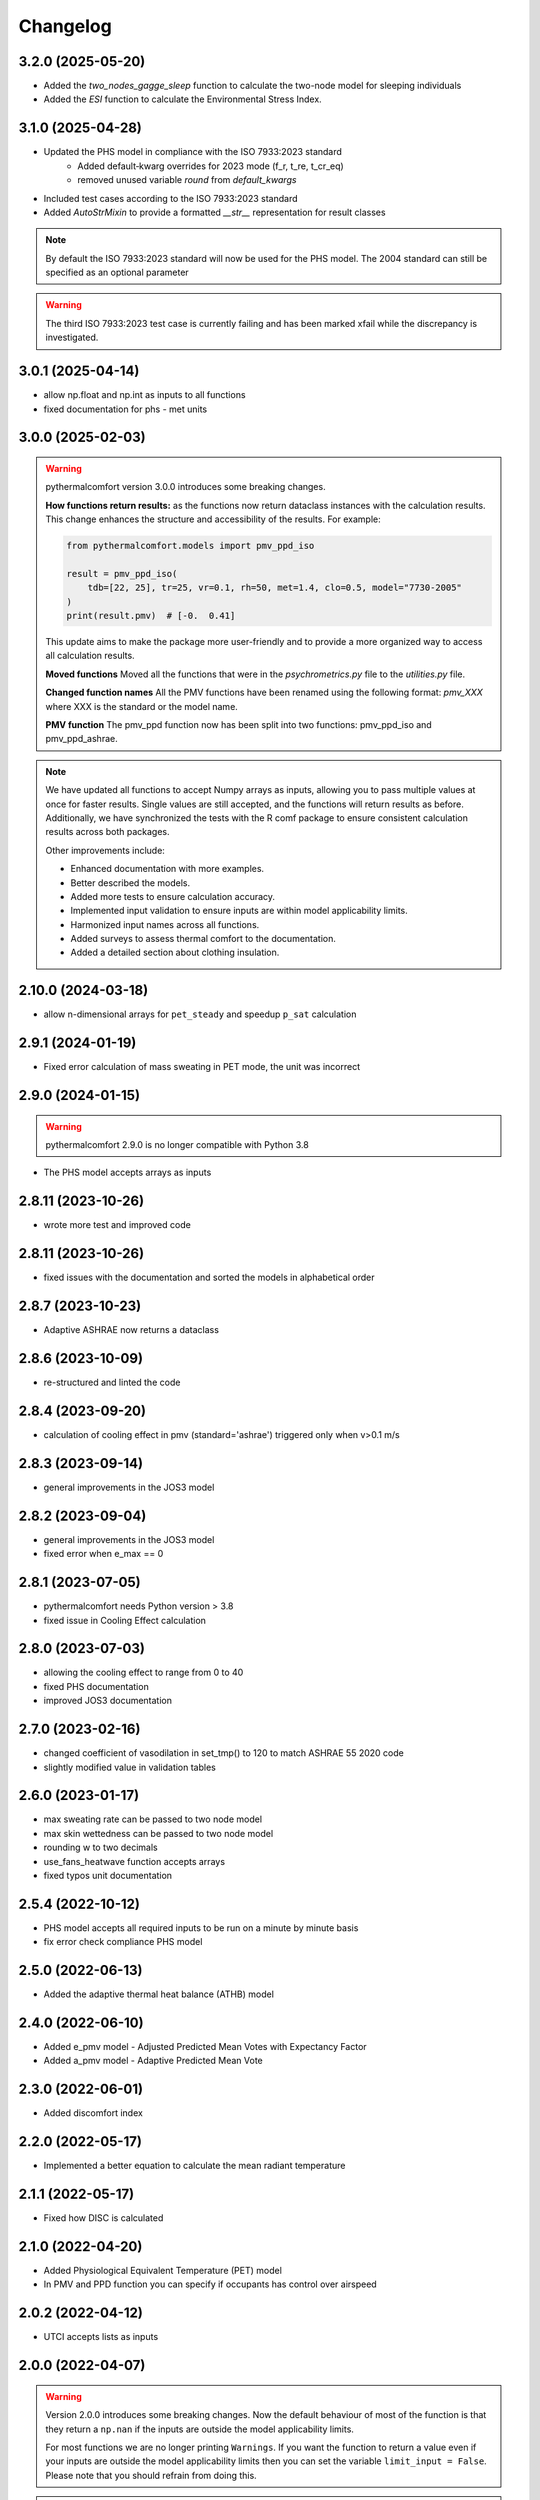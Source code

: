 Changelog
=========

3.2.0 (2025-05-20)
------------------

* Added the `two_nodes_gagge_sleep` function to calculate the two-node model for sleeping individuals
* Added the `ESI` function to calculate the Environmental Stress Index.

3.1.0 (2025-04-28)
-------------------
* Updated the PHS model in compliance with the ISO 7933:2023 standard
    - Added default‑kwarg overrides for 2023 mode (f_r, t_re, t_cr_eq)
    - removed unused variable `round` from `default_kwargs`
* Included test cases according to the ISO 7933:2023 standard
* Added `AutoStrMixin` to provide a formatted `__str__` representation for result classes

.. note::
    By default the ISO 7933:2023 standard will now be used for the PHS model.
    The 2004 standard can still be specified as an optional parameter

.. warning::
    The third ISO 7933:2023 test case is currently failing and has been marked xfail while the discrepancy is investigated.

3.0.1 (2025-04-14)
-------------------

* allow np.float and np.int as inputs to all functions
* fixed documentation for phs - met units

3.0.0 (2025-02-03)
-------------------

.. warning::
    pythermalcomfort version 3.0.0 introduces some breaking changes.

    **How functions return results:**
    as the functions now return dataclass instances with the calculation results.
    This change enhances the structure and accessibility of the results.
    For example:

    .. code-block:: python

        from pythermalcomfort.models import pmv_ppd_iso

        result = pmv_ppd_iso(
            tdb=[22, 25], tr=25, vr=0.1, rh=50, met=1.4, clo=0.5, model="7730-2005"
        )
        print(result.pmv)  # [-0.  0.41]

    This update aims to make the package more user-friendly and to provide a more organized way to access all calculation results.

    **Moved functions**
    Moved all the functions that were in the `psychrometrics.py` file to the `utilities.py` file.

    **Changed function names**
    All the PMV functions have been renamed using the following format: `pmv_XXX` where XXX is the standard or the model name.

    **PMV function**
    The pmv_ppd function now has been split into two functions: pmv_ppd_iso and pmv_ppd_ashrae.

.. note::
    We have updated all functions to accept Numpy arrays as inputs, allowing you to pass multiple values at once for faster results.
    Single values are still accepted, and the functions will return results as before.
    Additionally, we have synchronized the tests with the R comf package to ensure consistent calculation results across both packages.

    Other improvements include:

    * Enhanced documentation with more examples.
    * Better described the models.
    * Added more tests to ensure calculation accuracy.
    * Implemented input validation to ensure inputs are within model applicability limits.
    * Harmonized input names across all functions.
    * Added surveys to assess thermal comfort to the documentation.
    * Added a detailed section about clothing insulation.

2.10.0 (2024-03-18)
-------------------

* allow n-dimensional arrays for ``pet_steady`` and speedup ``p_sat`` calculation


2.9.1 (2024-01-19)
-------------------

* Fixed error calculation of mass sweating in PET mode, the unit was incorrect

2.9.0 (2024-01-15)
-------------------

.. warning::
    pythermalcomfort 2.9.0 is no longer compatible with Python 3.8

* The PHS model accepts arrays as inputs

2.8.11 (2023-10-26)
-------------------

* wrote more test and improved code

2.8.11 (2023-10-26)
-------------------

* fixed issues with the documentation and sorted the models in alphabetical order

2.8.7 (2023-10-23)
-------------------

* Adaptive ASHRAE now returns a dataclass

2.8.6 (2023-10-09)
-------------------

* re-structured and linted the code

2.8.4 (2023-09-20)
-------------------

* calculation of cooling effect in pmv (standard='ashrae') triggered only when v>0.1 m/s

2.8.3 (2023-09-14)
-------------------

* general improvements in the JOS3 model

2.8.2 (2023-09-04)
-------------------

* general improvements in the JOS3 model
* fixed error when e_max == 0

2.8.1 (2023-07-05)
-------------------

* pythermalcomfort needs Python version > 3.8
* fixed issue in Cooling Effect calculation

2.8.0 (2023-07-03)
-------------------

* allowing the cooling effect to range from 0 to 40
* fixed PHS documentation
* improved JOS3 documentation

2.7.0 (2023-02-16)
-------------------

* changed coefficient of vasodilation in set_tmp() to 120 to match ASHRAE 55 2020 code
* slightly modified value in validation tables

2.6.0 (2023-01-17)
-------------------

* max sweating rate can be passed to two node model
* max skin wettedness can be passed to two node model
* rounding w to two decimals
* use_fans_heatwave function accepts arrays
* fixed typos unit documentation

2.5.4 (2022-10-12)
-------------------

* PHS model accepts all required inputs to be run on a minute by minute basis
* fix error check compliance PHS model

2.5.0 (2022-06-13)
-------------------

* Added the adaptive thermal heat balance (ATHB) model

2.4.0 (2022-06-10)
-------------------

* Added e_pmv model - Adjusted Predicted Mean Votes with Expectancy Factor
* Added a_pmv model - Adaptive Predicted Mean Vote

2.3.0 (2022-06-01)
-------------------

* Added discomfort index

2.2.0 (2022-05-17)
-------------------

* Implemented a better equation to calculate the mean radiant temperature

2.1.1 (2022-05-17)
-------------------

* Fixed how DISC is calculated

2.1.0 (2022-04-20)
-------------------

* Added Physiological Equivalent Temperature (PET) model
* In PMV and PPD function you can specify if occupants has control over airspeed

2.0.2 (2022-04-12)
-------------------

* UTCI accepts lists as inputs

2.0.0 (2022-04-07)
-------------------

.. warning::
    Version 2.0.0 introduces some breaking changes. Now the default behaviour of most of the function is that they return a ``np.nan`` if the inputs are outside the model applicability limits.

    For most functions we are no longer printing ``Warnings``. If you want the function to return a value even if your inputs are outside the model applicability limits then you can set the variable ``limit_input = False``. Please note that you should refrain from doing this.


.. note::
    Starting from Version 2.0.0 of pythermalcomfort now most of the functions (see detailed list below) accept Numpy arrays or lists as inputs. This allows you to write more concise and faster code since we optimized vectorization, where possible using Numba.

* Allowing users to pass Numpy arrays or lists as input to the pmv_ppd, pmv, clo_tout, both adaptive models, utci, set_tmp, two_nodes
* Changed the input variable from return_invalid to limit_input
* Increased speed by using Numba @vectorize decorator
* Changed ASHRAE 55 2020 limits to match new addenda
* Improved documentation

1.11.0 (2022-03-16)
-------------------

* Allowing users to pass a Numpy array as input into the UTCI function
* Numpy is now a requirement of pythermalcomfort
* Improved PMV, JOS-3, and UTCI documentation
* Testing PMV, SET, and solar gains models using online reference tables

1.10.0 (2021-11-15)
-------------------

* Added JOS-3 model

1.9.0 (2021-10-07)
------------------

* Added Normal Effective Temperature (NET)
* Added Apparent Temperature (AT)
* Added Wind Chill Index (WCI)

1.8.0 (2021-09-28)
------------------

* Gagge's two-node model
* Added WBGT equation
* Added Heat index (HI)
* Added humidex index

1.7.1 (2021-09-08)
------------------

* Added ASHRAE equation to calculate the operative temperature

1.7.0 (2021-07-29)
------------------

* Implemented function to calculate the if fans are beneficial during heatwaves
* Fixed error in the SET equation to calculated radiative heat transfer coefficient
* Fixed error in SET definition
* Moved functions optimized with Numba to new file

1.6.2 (2021-07-08)
------------------

* Updated equation clo_dynamic based on ANSI/ASHRAE Addendum f to ANSI/ASHRAE Standard 55-2020
* Fixed import errors in examples

1.6.1 (2021-07-05)
------------------

* optimized UTCI function with Numba

1.6.0 (2021-05-21)
------------------

* (BREAKING CHANGE) moved some of the functions from psychrometrics to utilities
* added equation to calculate body surface area

1.5.2 (2021-05-05)
------------------

* return stress category UTCI

1.5.1 (2021-04-29)
------------------

* optimized phs with Numba

1.5.0 (2021-04-21)
------------------

* added Predicted Heat Strain (PHS) index from ISO 7933:2004

1.4.6 (2021-03-30)
------------------

* changed equation to calculate convective heat transfer coefficient in set_tmp() as per Gagge's 1986
* fixed vasodilation coefficient in set_tmp()
* docs changed term air velocity with air speed and improved documentation
* added new tests for comfort functions

1.3.6 (2021-02-04)
------------------

* fixed error calculation solar_altitude and sharp for supine person in solar_gain

1.3.5 (2021-02-02)
------------------

* not rounding SET temperature when calculating cooling effect

1.3.3 (2020-12-14)
------------------

* added function to calculate sky-vault view fraction

1.3.2 (2020-12-14)
------------------

* replaced input solar_azimuth with sharp in the solar_gain() function
* fixed small error in example pmv calculation

1.3.1 (2020-10-30)
------------------

* Fixed error calculation of cooling effect with elevated air temperatures

1.3.0 (2020-10-19)
------------------

* Changed PMV elevated air speed limit from 0.2 to 0.1 m/s

1.2.3 (2020-09-09)
------------------

* Fixed error in the calculation of erf
* Updated validation table erf

1.2.2 (2020-08-21)
------------------

* Changed default diameter in mean_radiant_tmp
* Improved documentation


1.2.0 (2020-07-29)
------------------

* Significantly improved calculation speed using numba. Wrapped set and pmv functions

1.0.6 (2020-07-24)
------------------

* Minor speed improvement changed math.pow with **
* Added validation PMV validation table from ISO 7730

1.0.4 (2020-07-20)
------------------

* Improved speed calculation of the Cooling Effect
* Bisection has been replaced with Brentq function from scipy

1.0.3 (2020-07-01)
------------------

* Annotated variables in the SET code.

1.0.2 (2020-06-11)
------------------

* Fixed an error in the bisection equation used to calculated Cooling Effect.


1.0.0 (2020-06-09)
------------------

* Major stable release.

0.7.0 (2020-06-09)
------------------

* Added equation to calculate the dynamic clothing insulation

0.6.3 (2020-04-11)
------------------

* Fixed error in calculation adaptive ASHRAE
* Added some examples

0.6.3 (2020-03-17)
------------------

* Renamed function to_calc to t_o
* Fixed error calculation of relative air speed
* renamed input parameter ta to tdb
* Added function to calculate mean radiant temperature from black globe temperature
* Added function to calculate solar gain on people
* Added functions to calculate vapour pressure, wet-bulb temperature, dew point temperature, and psychrometric data from dry bulb temperature and RH
* Added authors
* Added dictionaries with reference clo and met values
* Added function to calculate enthalpy_air

0.5.2 (2020-03-11)
------------------

* Added function to calculate the running mean outdoor temperature

0.5.1 (2020-03-06)
------------------

* There was an error in version 0.4.2 in the calculation of PMV and PPD with elevated air speed, i.e. vr > 0.2 which has been fixed in this version
* Added function to calculate the cooling effect in accordance with ASHRAE

0.4.1 (2020-02-17)
------------------

* Removed compatibility with python 2.7 and 3.5

0.4.0 (2020-02-17)
------------------

* Created adaptive_EN, v_relative, t_clo, vertical_tmp_gradient, ankle_draft functions and wrote tests.
* Added possibility to decide with measuring system to use SI or IP.

0.3.0 (2020-02-13)
------------------

* Created set_tmp, adaptive_ashrae, UTCI functions and wrote tests.
* Added warning to let the user know if inputs entered do not comply with Standards applicability limits.

0.1.0 (2020-02-11)
------------------

* Created pmv, pmv_ppd functions and wrote tests.
* Documented code.

0.0.0 (2020-02-11)
------------------

* First release on PyPI.
